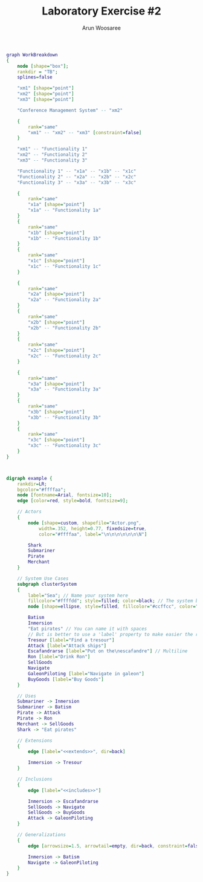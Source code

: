 #+TITLE: Laboratory Exercise #2
#+Author: Arun Woosaree

#+LaTeX_CLASS: article
#+LATEX_CLASS_OPTIONS: [letterpaper]
#+OPTIONS: toc:nil




#+begin_src dot :file workbreakdown.svg :tangle workbreakdown.dot
graph WorkBreakdown
{
    node [shape="box"];
    rankdir = "TB";
    splines=false

    "xm1" [shape="point"]
    "xm2" [shape="point"]
    "xm3" [shape="point"]

    "Conference Management System" -- "xm2" 

    {
        rank="same"
        "xm1" -- "xm2" -- "xm3" [constraint=false]
    }

    "xm1" -- "Functionality 1"
    "xm2" -- "Functionality 2"
    "xm3" -- "Functionality 3"

    "Functionality 1" -- "x1a" -- "x1b" -- "x1c"
    "Functionality 2" -- "x2a" -- "x2b" -- "x2c"
    "Functionality 3" -- "x3a" -- "x3b" -- "x3c"

    {
        rank="same"
        "x1a" [shape="point"]
        "x1a" -- "Functionality 1a" 
    }
    {
        rank="same"
        "x1b" [shape="point"]
        "x1b" -- "Functionality 1b"
    }
    {
        rank="same"
        "x1c" [shape="point"]
        "x1c" -- "Functionality 1c"
    }

    {
        rank="same"
        "x2a" [shape="point"]
        "x2a" -- "Functionality 2a"
    }
    {
        rank="same"
        "x2b" [shape="point"]
        "x2b" -- "Functionality 2b" 
    }
    {
        rank="same"
        "x2c" [shape="point"]
        "x2c" -- "Functionality 2c"
    }

    {
        rank="same"
        "x3a" [shape="point"]
        "x3a" -- "Functionality 3a"
    }
    {
        rank="same"
        "x3b" [shape="point"]
        "x3b" -- "Functionality 3b"
    }
    {
        rank="same"
        "x3c" [shape="point"]
        "x3c" -- "Functionality 3c" 
    }
}
#+end_src

#+RESULTS:
[[file:workbreakdown.svg]]
        
#+begin_src dot :file usecase.png :tangle usecase.dot


digraph example {
    rankdir=LR;
    bgcolor="#ffffaa";
    node [fontname=Arial, fontsize=10];
    edge [color=red, style=bold, fontsize=9];

    // Actors
    {
        node [shape=custom, shapefile="Actor.png",
            width=.352, height=0.77, fixedsize=true,
            color="#ffffaa", label="\n\n\n\n\n\n\N"]

        Shark
        Submariner
        Pirate
        Merchant
    }

    // System Use Cases
    subgraph clusterSystem
    {
        label="Sea"; // Name your system here
        fillcolor="#ffffdd"; style=filled; color=black; // The system box
        node [shape=ellipse, style=filled, fillcolor="#ccffcc", color="#558855"]

        Batism
        Inmersion
        "Eat pirates" // You can name it with spaces
        // But is better to use a 'label' property to make easier the references
        Tresour [label="Find a tresour"]
        Attack [label="Attack ships"]
        Escafandrarse [label="Put on the\nescafandre"] // Multiline
        Ron [label="Drink Ron"]
        SellGoods
        Navigate
        GaleonPiloting [label="Navigate in galeon"]
        BuyGoods [label="Buy Goods"]
    }

    // Uses
    Submariner -> Inmersion
    Submariner -> Batism
    Pirate -> Attack
    Pirate -> Ron
    Merchant -> SellGoods
    Shark -> "Eat pirates"

    // Extensions
    {
        edge [label="<<extends>>", dir=back]

        Inmersion -> Tresour
    }

    // Inclusions
    {
        edge [label="<<includes>>"]

        Inmersion -> Escafandrarse
        SellGoods -> Navigate
        SellGoods -> BuyGoods
        Attack -> GaleonPiloting
    }

    // Generalizations
    {
        edge [arrowsize=1.5, arrowtail=empty, dir=back, constraint=false]

        Inmersion -> Batism
        Navigate -> GaleonPiloting
    }
}
#+end_src

#+RESULTS:
[[file:usecase.png]]
